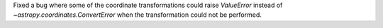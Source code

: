 Fixed a bug where some of the coordinate transformations could raise `ValueError` instead of `~astropy.coordinates.ConvertError` when the transformation could not be performed.
